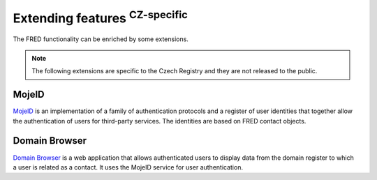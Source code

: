 
.. _FRED-Features-Extensions:

Extending features :sup:`CZ-specific`
=====================================

The FRED functionality can be enriched by some extensions.

.. Note:: The following extensions are specific to the Czech Registry
   and they are not released to the public.

MojeID
------

`MojeID <https://www.mojeid.cz/>`_
is an implementation of a family of authentication protocols and
a register of user identities that together allow the authentication
of users for third-party services.
The identities are based on FRED contact objects.


Domain Browser
--------------

`Domain Browser <https://www.domenovyprohlizec.cz/>`_
is a web application that allows authenticated users to display
data from the domain register to which a user is related as a contact.
It uses the MojeID service for user authentication.
